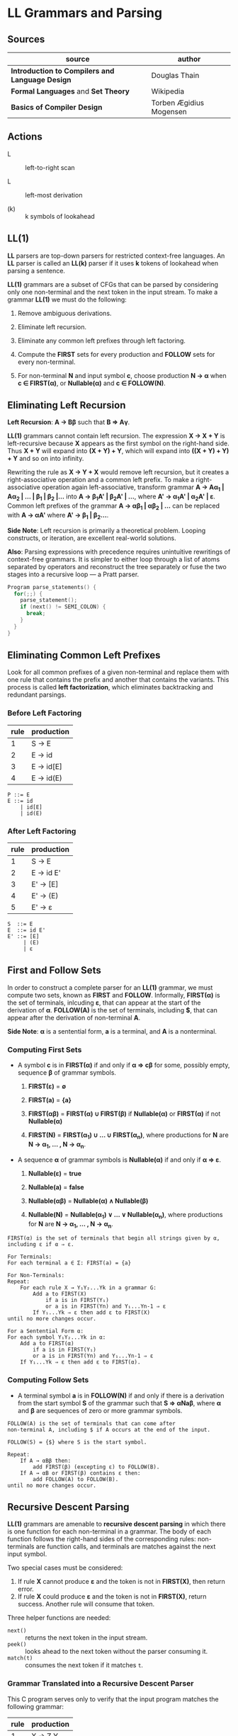 * LL Grammars and Parsing

** Sources

| source                                          | author                  |
|-------------------------------------------------+-------------------------|
| *Introduction to Compilers and Language Design* | Douglas Thain           |
| *Formal Languages* and *Set Theory*             | Wikipedia               |
| *Basics of Compiler Design*                     | Torben Ægidius Mogensen |

** Actions

- L :: left-to-right scan

- L :: left-most derivation

- (k) :: k symbols of lookahead

** LL(1)

*LL* parsers are top-down parsers for restricted context-free languages. An *LL* parser is called an
*LL(k)* parser if it uses *k* tokens of lookahead when parsing a sentence.

*LL(1)* grammars are a subset of CFGs that can be parsed by considering only one non-terminal and
the next token in the input stream. To make a grammar *LL(1)* we must do the following:

1. Remove ambiguous derivations.

2. Eliminate left recursion.

3. Eliminate any common left prefixes through left factoring.

4. Compute the *FIRST* sets for every production and *FOLLOW* sets for every non-terminal.

5. For non-terminal *N* and input symbol *c*, choose production *N → α*
   when *c ∈ FIRST(α)*, or *Nullable(α)* and *c ∈ FOLLOW(N)*.

** Eliminating Left Recursion

*Left Recursion*: *A → Bβ* such that *B ⇒ Aγ*.

*LL(1)* grammars cannot contain left recursion. The expression *X → X + Y* is left-recursive because *X*
appears as the first symbol on the right-hand side. Thus *X + Y* will expand into *(X + Y) + Y*,
which will expand into *((X + Y) + Y) + Y* and so on into infinity.

Rewriting the rule as *X → Y + X* would remove left recursion, but it creates a right-associative
operation and a common left prefix. To make a right-associative operation again left-associative,
transform grammar *A → Aα_{1} | Aα_{2} | ... | β_{1} | β_{2} |...* into *A → β_{1}A' | β_{2}A' | ...*,
where *A' → α_{1}A' | α_{2}A' | ε*. Common left prefixes of the grammar *A → αβ_{1} | αβ_{2} | ...*
can be replaced with *A → αA'* where *A' → β_{1} | β_{2}...*.

*Side Note*: Left recursion is primarily a theoretical problem. Looping constructs, or iteration,
are excellent real-world solutions.

*Also*: Parsing expressions with precedence requires unintuitive rewritings of context-free grammars.
It is simpler to either loop through a list of atoms separated by operators and reconstruct the
tree separately or fuse the two stages into a recursive loop — a Pratt parser.

#+begin_src c
  Program parse_statements() {
    for(;;) {
      parse_statement();
      if (next() != SEMI_COLON) {
        break;
      }
    }
  }
#+end_src

** Eliminating Common Left Prefixes

Look for all common prefixes of a given non-terminal and replace them with one rule that contains
the prefix and another that contains the variants. This process is called *left factorization*,
which eliminates backtracking and redundant parsings.

*** Before Left Factoring

| rule | production |
|------+------------|
|    1 | S → E      |
|    2 | E → id     |
|    3 | E → id[E]  |
|    4 | E → id(E)  |

#+begin_example
  P ::= E
  E ::= id
      | id[E]
      | id(E)
#+end_example

*** After Left Factoring

| rule | production |
|------+------------|
|    1 | S → E      |
|    2 | E → id E'  |
|    3 | E' → [E]   |
|    4 | E' → (E)   |
|    5 | E' → ε     |

#+begin_example
  S  ::= E
  E  ::= id E'
  E' ::= [E]
       | (E)
       | ε
#+end_example

** First and Follow Sets

In order to construct a complete parser for an *LL(1)* grammar, we must compute two sets, known as
*FIRST* and *FOLLOW*. Informally, *FIRST(α)* is the set of terminals, inlcuding *ε*, that can appear
at the start of the derivation of *α*. *FOLLOW(A)* is the set of terminals, including *$*, that can
appear after the derivation of non-terminal *A*.

*Side Note*: *α* is a sentential form, *a* is a terminal, and *A* is a nonterminal.

*** Computing First Sets

- A symbol *c* is in *FIRST(α)* if and only if *α ⇒ cβ* for some, possibly empty,
  sequence *β* of grammar symbols.

  1. *FIRST(ε)* = *∅*

  2. *FIRST(a)* = *{a}*

  3. *FIRST(αβ)* = *FIRST(α) ∪ FIRST(β)* if *Nullable(α)* or *FIRST(α)* if not *Nullable(α)*

  4. *FIRST(N)* = *FIRST(α_{1}) ∪ ... ∪ FIRST(α_{n})*, where productions for
     *N* are *N → α_{1}, ... , N → α_{n}*.

- A sequence *α* of grammar symbols is *Nullable(α)* if and only if *α ⇒ ε*.

  1. *Nullable(ε)* = *true*

  2. *Nullable(a)* = *false*

  3. *Nullable(αβ)* = *Nullable(α) ∧ Nullable(β)*

  4. *Nullable(N)* = *Nullable(α_{1}) ∨ ... ∨ Nullable(α_{n})*, where productions for
     *N* are *N → α_{1}, ... , N → α_{n}*.

#+begin_example
  FIRST(α) is the set of terminals that begin all strings given by α,
  including ε if α ⇒ ε.

  For Terminals:
  For each terminal a ∈ Σ: FIRST(a) = {a}

  For Non-Terminals:
  Repeat:
      For each rule X → Y₁Y₂...Yk in a grammar G:
          Add a to FIRST(X)
              if a is in FIRST(Y₁)
              or a is in FIRST(Yn) and Y₁...Yn-1 ⇒ ε
          If Y₁...Yk ⇒ ε then add ε to FIRST(X)
  until no more changes occur.

  For a Sentential Form α:
  For each symbol Y₁Y₂...Yk in α:
      Add a to FIRST(α)
          if a is in FIRST(Y₁)
          or a is in FIRST(Yn) and Y₁...Yn-1 ⇒ ε
      If Y₁...Yk ⇒ ε then add ε to FIRST(α).
#+end_example

*** Computing Follow Sets

- A terminal symbol *a* is in *FOLLOW(N)* if and only if there is a derivation from the
  start symbol *S* of the grammar such that *S ⇒ αNaβ*, where *α* and *β* are sequences
  of zero or more grammar symbols.

#+begin_example
  FOLLOW(A) is the set of terminals that can come after
  non-terminal A, including $ if A occurs at the end of the input.

  FOLLOW(S) = {$} where S is the start symbol.

  Repeat:
      If A → αBβ then:
          add FIRST(β) (excepting ε) to FOLLOW(B).
      If A → αB or FIRST(β) contains ε then:
          add FOLLOW(A) to FOLLOW(B).
  until no more changes occur.
#+end_example

** Recursive Descent Parsing

*LL(1)* grammars are amenable to *recursive descent parsing* in which there is one function for each
non-terminal in a grammar. The body of each function follows the right-hand sides of the corresponding
rules: non-terminals are function calls, and terminals are matches against the next input symbol.

Two special cases must be considered:

1. If rule *X* cannot produce *ε* and the token is not in *FIRST(X)*, then return error.
2. If rule *X* could produce *ε* and the token is not in *FIRST(X)*, return success.
   Another rule will consume that token.

Three helper functions are needed:

- ~next()~ :: returns the next token in the input stream.
- ~peek()~ :: looks ahead to the next token without the parser consuming it.
- ~match(t)~ :: consumes the next token if it matches ~t~.

*** Grammar Translated into a Recursive Descent Parser

This C program serves only to verify that the input program matches the following grammar:

| rule | production |
|------+------------|
|    1 | X → Z Y    |
|    2 | Y → + Z Y  |
|    3 | Y → ε      |
|    4 | Z → 0      |
|    5 | Z → 1      |

#+begin_src c
  // S ::= X $
  int parse_S() {
    return parse_E() && match(TOKEN_EOF);
  }
  // X ::= Z Y
  int parse_X() {
    return parse_Z() && parse_Y();
  }
  // Y ::= + Z Y | ε
  int parse_Y() {
    token_t t = peek();
    if (t == TOKEN_PLUS) {
      next();
      return parse_Z() && parse_Y();
    }
    return 1;
  }
  // Z ::= 0 | 1
  int parse_Z() {
    token_t t = peek();
    if (t == TOKEN_ZERO || t == TOKEN_ONE) {
      next();
      return 1;
    } else {
      printf("parse error: unexpected token %s\n", token_string(t));
      return 0;
    }
  }
#+end_src

** LL(1) Table-Driven Parsing

An *LL(1)*, table-driven parser requires a grammar, a parse table, and a stack to represent the
current set of non-terminals. The *LL(1)* parse table is used to determine which rule should be
applied for any combination of non-terminal on the stack and the next token on the input stream.

*** LL(1) Parse Table Construction

#+begin_example
  Given a grammar G and alphabet Σ, create a parse table T[A, a] that selects
  a rule for each combination of non-terminal A ∈ G and terminal a ∈ Σ.

  For each rule A → w in G:
      For each terminal a (excepting ε) in FIRST(w):
          Add A → w to T[A, a].
      if ε is in FIRST(w):
          For each terminal b (including $) in FOLLOW(A):
              Add A → w to T[A, b]

  In other words...

  T[A, a] contains the rule A → w if and only if
      a is in FIRST(w) or
      ε is in FIRST(w) and a is in FOLLOW(A)
#+end_example

** LL(1) Table Parsing Algorithm

Informally, the idea is to keep a stack that tracks the current state of the parser. In each step,
we consider the top element of the stack and the next token on the input. If they match, then pop
the stack, accept the token, and continue. If not, then consult the parse table for the next rule
to apply. If we can continue until the end-of-file symbol is matched, then the parse succeeds.

#+begin_example
  stack := empty
  push(start, $, stack)
  c := next(input)

  While not empty(stack) then
      x := peek(stack)
      if terminal(x) then
          if match(x, c):
              pop(stack)
              c = next(input)
          else
              throw(error)
          end
      end
      if table[x, c] == rule x → α then
          pop(stack)
          push(α, stack)
      else
          throw(error)
      end
  end
#+end_example

** LL(1) Example

*** Grammar

| rule | production |
|------+------------|
|    1 | X → Z Y    |
|    2 | Y → + Z Y  |
|    3 | Y → ε      |
|    4 | Z → 0      |
|    5 | Z → 1      |

*** Parse Table

| FIRST  | FOLLOW | non-terminal | + | 0 | 1 | $ |
|--------+--------+--------------+---+---+---+---|
| {0, 1} | {$}    | X            |   | 1 | 1 |   |
| {+, ε} | {$}    | Y            | 2 |   |   | ε |
| {0, 1} | {+, $} | Z            |   | 4 | 5 |   |

*** Stack Trace: ~1 + 0~ 

| stack   | input   | action             |
|---------+---------+--------------------|
| $ X     | 1 + 0 $ |                    |
| $ Y Z   | 1 + 0 $ | apply 1: X ⇒ Z Y   |
| $ Y 1   | 1 + 0 $ | apply 5: Z ⇒ 1     |
| $ Y     | + 0 $   |                    |
| $ Y Z + | + 0 $   | apply 2: Y ⇒ + Z Y |
| $ Y Z   | 0 $     |                    |
| $ Y 0   | 0 $     | apply 4: Z ⇒ 0     |
| $ Y     | $       |                    |
| \$      | $       | Y ⇒ ε              |
